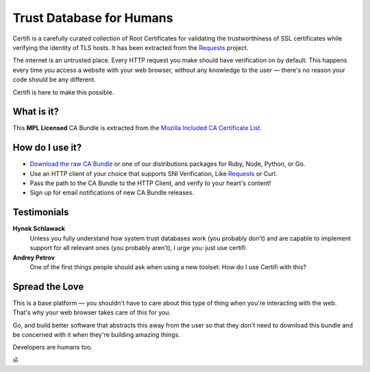 .. certifiio documentation master file, created by
   sphinx-quickstart on Thu Mar 20 16:10:07 2014.
   You can adapt this file completely to your liking, but it should at least
   contain the root `toctree` directive.

Trust Database for Humans
=========================

Certifi is a carefully curated collection of Root Certificates for
validating the trustworthiness of SSL certificates while verifying the
identity of TLS hosts. It has been extracted from the
`Requests <https://requests.readthedocs.io/>`_ project.

The internet is an untrusted place. Every HTTP request you make should have
verification on by default. This happens every time you access a website with
your web browser, without any knowledge to the user — there's no reason your
code should be any different.

Certifi is here to make this possible.


What is it?
-----------

This **MPL Licensed** CA Bundle is extracted from the `Mozilla Included CA
Certificate List`_.

.. _Mozilla Included CA Certificate List: https://www.mozilla.org/en-US/about/governance/policies/security-group/certs/included/


How do I use it?
----------------

- `Download the raw CA Bundle <https://mkcert.org/generate/>`_ or one of our distributions packages for Ruby, Node, Python, or Go.
- Use an HTTP client of your choice that supports SNI Verification, Like `Requests <http://www.python-requests.org/en/latest/>`_ or Curl.
- Pass the path to the CA Bundle to the HTTP Client, and verify to your heart's content!
- Sign up for email notifications of new CA Bundle releases.

Testimonials
------------

**Hynek Schlawack**
    Unless you fully understand how system trust databases work (you probably don’t) and are capable to implement support for all relevant ones (you probably aren’t), I urge you: just use certifi

**Andrey Petrov**
    One of the first things people should ask when using a new toolset: How do I use Certifi with this?


Spread the Love
---------------

This is a base platform — you shouldn't have to care about this type of thing
when you're interacting with the web. That's why your web browser takes care of
this for you.

Go, and build better software that abstracts this away from the user so that
they don't need to download this bundle and be concerned with it when they're
building amazing things.

Developers are humans too.

ॐ
